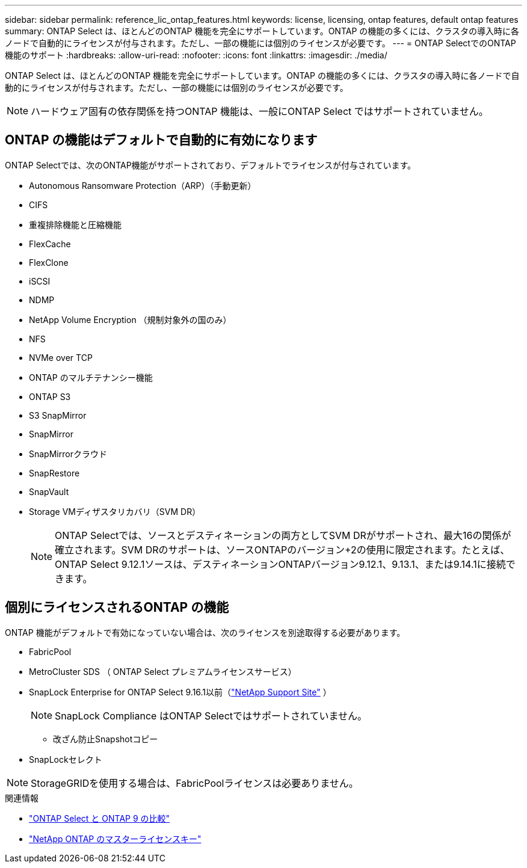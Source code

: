 ---
sidebar: sidebar 
permalink: reference_lic_ontap_features.html 
keywords: license, licensing, ontap features, default ontap features 
summary: ONTAP Select は、ほとんどのONTAP 機能を完全にサポートしています。ONTAP の機能の多くには、クラスタの導入時に各ノードで自動的にライセンスが付与されます。ただし、一部の機能には個別のライセンスが必要です。 
---
= ONTAP SelectでのONTAP機能のサポート
:hardbreaks:
:allow-uri-read: 
:nofooter: 
:icons: font
:linkattrs: 
:imagesdir: ./media/


[role="lead"]
ONTAP Select は、ほとんどのONTAP 機能を完全にサポートしています。ONTAP の機能の多くには、クラスタの導入時に各ノードで自動的にライセンスが付与されます。ただし、一部の機能には個別のライセンスが必要です。


NOTE: ハードウェア固有の依存関係を持つONTAP 機能は、一般にONTAP Select ではサポートされていません。



== ONTAP の機能はデフォルトで自動的に有効になります

ONTAP Selectでは、次のONTAP機能がサポートされており、デフォルトでライセンスが付与されています。

* Autonomous Ransomware Protection（ARP）（手動更新）
* CIFS
* 重複排除機能と圧縮機能
* FlexCache
* FlexClone
* iSCSI
* NDMP
* NetApp Volume Encryption （規制対象外の国のみ）
* NFS
* NVMe over TCP
* ONTAP のマルチテナンシー機能
* ONTAP S3
* S3 SnapMirror
* SnapMirror
* SnapMirrorクラウド
* SnapRestore
* SnapVault
* Storage VMディザスタリカバリ（SVM DR）
+

NOTE: ONTAP Selectでは、ソースとデスティネーションの両方としてSVM DRがサポートされ、最大16の関係が確立されます。SVM DRのサポートは、ソースONTAPのバージョン+2の使用に限定されます。たとえば、ONTAP Select 9.12.1ソースは、デスティネーションONTAPバージョン9.12.1、9.13.1、または9.14.1に接続できます。





== 個別にライセンスされるONTAP の機能

ONTAP 機能がデフォルトで有効になっていない場合は、次のライセンスを別途取得する必要があります。

* FabricPool
* MetroCluster SDS （ ONTAP Select プレミアムライセンスサービス）
* SnapLock Enterprise for ONTAP Select 9.16.1以前（link:https://mysupport.netapp.com/site/["NetApp Support Site"^] ）
+

NOTE: SnapLock Compliance はONTAP Selectではサポートされていません。

+
** 改ざん防止Snapshotコピー


* SnapLockセレクト



NOTE: StorageGRIDを使用する場合は、FabricPoolライセンスは必要ありません。

.関連情報
* link:concept_ots_overview.html#comparing-ontap-select-and-ontap-9["ONTAP Select と ONTAP 9 の比較"]
* link:https://mysupport.netapp.com/site/systems/master-license-keys["NetApp ONTAP のマスターライセンスキー"^]

